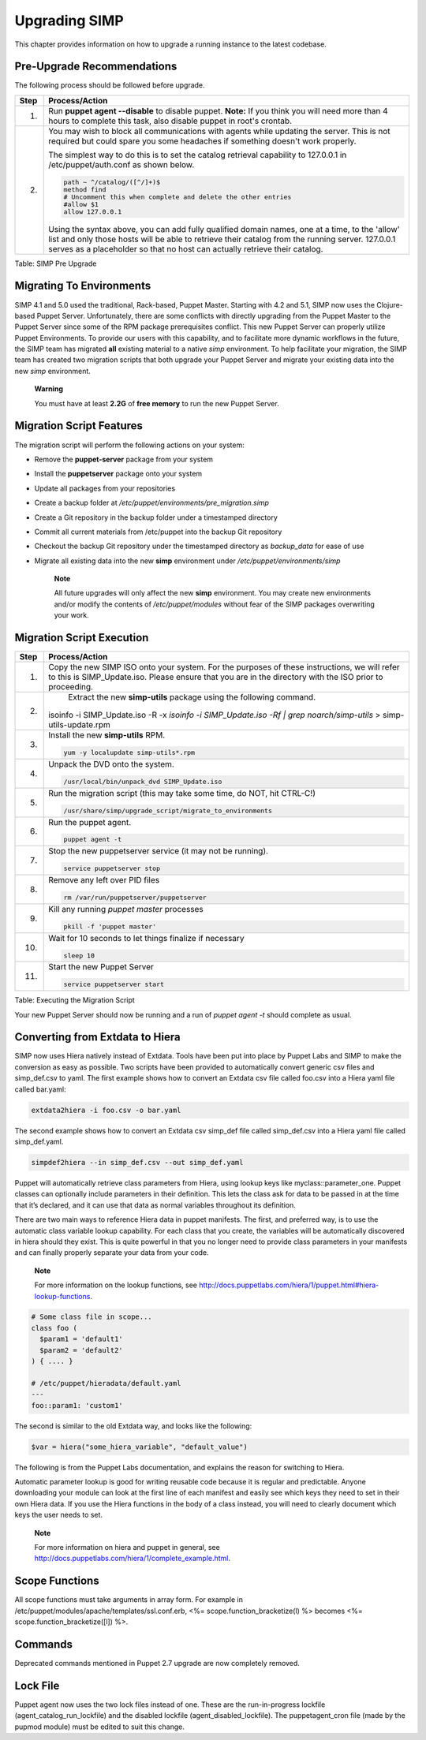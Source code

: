 Upgrading SIMP
==============

This chapter provides information on how to upgrade a running instance
to the latest codebase.

Pre-Upgrade Recommendations
---------------------------

The following process should be followed before upgrade.

+--------+------------------------------------------------------------------------------------------------------------------------------------------------------------------------------------------------------------------------------------------------------------------------------------+
| Step   | Process/Action                                                                                                                                                                                                                                                                     |
+========+====================================================================================================================================================================================================================================================================================+
| 1.     | Run **puppet agent --disable** to disable puppet.                                                                                                                                                                                                                                  |
|        | **Note:** If you think you will need more than 4 hours to complete this task, also disable puppet in root's crontab.                                                                                                                                                               |
+--------+------------------------------------------------------------------------------------------------------------------------------------------------------------------------------------------------------------------------------------------------------------------------------------+
| 2.     | You may wish to block all communications with agents while updating the server. This is not required but could spare you some headaches if something doesn't work properly.                                                                                                        |
|        |                                                                                                                                                                                                                                                                                    |
|        | The simplest way to do this is to set the catalog retrieval capability to 127.0.0.1 in /etc/puppet/auth.conf as shown below.                                                                                                                                                       |
|        |                                                                                                                                                                                                                                                                                    |
|        | .. code-block:: Bash                                                                                                                                                                                                                                                               |
|        |                                                                                                                                                                                                                                                                                    |
|        |           path ~ ^/catalog/([^/]+)$                                                                                                                                                                                                                                                |
|        |           method find                                                                                                                                                                                                                                                              |
|        |           # Uncomment this when complete and delete the other entries                                                                                                                                                                                                              |
|        |           #allow $1                                                                                                                                                                                                                                                                |
|        |           allow 127.0.0.1                                                                                                                                                                                                                                                          |
|        |                                                                                                                                                                                                                                                                                    |
|        |                                                                                                                                                                                                                                                                                    |
|        | Using the syntax above, you can add fully qualified domain names, one at a time, to the 'allow' list and only those hosts will be able to retrieve their catalog from the running server. 127.0.0.1 serves as a placeholder so that no host can actually retrieve their catalog.   |
+--------+------------------------------------------------------------------------------------------------------------------------------------------------------------------------------------------------------------------------------------------------------------------------------------+

Table: SIMP Pre Upgrade

Migrating To Environments
-------------------------

SIMP 4.1 and 5.0 used the traditional, Rack-based, Puppet Master.
Starting with 4.2 and 5.1, SIMP now uses the Clojure-based Puppet
Server. Unfortunately, there are some conflicts with directly upgrading
from the Puppet Master to the Puppet Server since some of the RPM
package prerequisites conflict. This new Puppet Server can properly
utilize Puppet Environments. To provide our users with this capability,
and to facilitate more dynamic workflows in the future, the SIMP team
has migrated **all** existing material to a native *simp* environment.
To help facilitate your migration, the SIMP team has created two
migration scripts that both upgrade your Puppet Server and migrate your
existing data into the new *simp* environment.

    **Warning**

    You must have at least **2.2G** of **free memory** to run the new
    Puppet Server.

Migration Script Features
-------------------------

The migration script will perform the following actions on your system:

-  Remove the **puppet-server** package from your system

-  Install the **puppetserver** package onto your system

-  Update all packages from your repositories

-  Create a backup folder at
   */etc/puppet/environments/pre\_migration.simp*

-  Create a Git repository in the backup folder under a timestamped
   directory

-  Commit all current materials from /etc/puppet into the backup Git
   repository

-  Checkout the backup Git repository under the timestamped directory as
   *backup\_data* for ease of use

-  Migrate all existing data into the new **simp** environment under
   */etc/puppet/environments/simp*

    **Note**

    All future upgrades will only affect the new **simp** environment.
    You may create new environments and/or modify the contents of
    */etc/puppet/modules* without fear of the SIMP packages overwriting
    your work.

Migration Script Execution
--------------------------

+--------+--------------------------------------------------------------------------------------------------------------------+
| Step   | Process/Action                                                                                                     |
+========+====================================================================================================================+
| 1.     | Copy the new SIMP ISO onto your system. For the purposes of these instructions, we will refer to this is           |
|        | SIMP\_Update.iso. Please ensure that you are in the directory with the ISO prior to proceeding.                    |
+--------+--------------------------------------------------------------------------------------------------------------------+
| 2.     | Extract the new **simp-utils** package using the following command.                                                |
|        |                                                                                                                    |
|        | .. code-block:: Bash                                                                                               |
|        |                                                                                                                    |
|        |isoinfo -i SIMP_Update.iso -R -x `isoinfo -i SIMP_Update.iso -Rf | grep noarch/simp-utils` > simp-utils-update.rpm  |
|        |                                                                                                                    |
+--------+--------------------------------------------------------------------------------------------------------------------+
| 3.     | Install the new **simp-utils** RPM.                                                                                |
|        |                                                                                                                    |
|        | .. code-block:: Bash                                                                                               |
|        |                                                                                                                    |
|        |           yum -y localupdate simp-utils*.rpm                                                                       |
|        |                                                                                                                    |
+--------+--------------------------------------------------------------------------------------------------------------------+
| 4.     | Unpack the DVD onto the system.                                                                                    |
|        |                                                                                                                    |
|        | .. code-block:: Bash                                                                                               |
|        |                                                                                                                    |
|        |           /usr/local/bin/unpack_dvd SIMP_Update.iso                                                                |
|        |                                                                                                                    |
+--------+--------------------------------------------------------------------------------------------------------------------+
| 5.     | Run the migration script (this may take some time, do NOT, hit CTRL-C!)                                            |
|        |                                                                                                                    |
|        | .. code-block:: Bash                                                                                               |
|        |                                                                                                                    |
|        |           /usr/share/simp/upgrade_script/migrate_to_environments                                                   |
|        |                                                                                                                    |
+--------+--------------------------------------------------------------------------------------------------------------------+
| 6.     | Run the puppet agent.                                                                                              |
|        |                                                                                                                    |
|        | .. code-block:: Bash                                                                                               |
|        |                                                                                                                    |
|        |           puppet agent -t                                                                                          |
|        |                                                                                                                    |
+--------+--------------------------------------------------------------------------------------------------------------------+
| 7.     | Stop the new puppetserver service (it may not be running).                                                         |
|        |                                                                                                                    |
|        | .. code-block:: Bash                                                                                               |
|        |                                                                                                                    |
|        |           service puppetserver stop                                                                                |
|        |                                                                                                                    |
+--------+--------------------------------------------------------------------------------------------------------------------+
| 8.     | Remove any left over PID files                                                                                     |
|        |                                                                                                                    |
|        | .. code-block:: Bash                                                                                               |
|        |                                                                                                                    |
|        |           rm /var/run/puppetserver/puppetserver                                                                    |
|        |                                                                                                                    |
+--------+--------------------------------------------------------------------------------------------------------------------+
| 9.     | Kill any running *puppet master* processes                                                                         |
|        |                                                                                                                    |
|        | .. code-block:: Bash                                                                                               |
|        |                                                                                                                    |
|        |           pkill -f 'puppet master'                                                                                 |
|        |                                                                                                                    |
+--------+--------------------------------------------------------------------------------------------------------------------+
| 10.    | Wait for 10 seconds to let things finalize if necessary                                                            |
|        |                                                                                                                    |
|        | .. code-block:: Bash                                                                                               |
|        |                                                                                                                    |
|        |           sleep 10                                                                                                 |
|        |                                                                                                                    |
+--------+--------------------------------------------------------------------------------------------------------------------+
| 11.    | Start the new Puppet Server                                                                                        |
|        |                                                                                                                    |
|        | .. code-block:: Bash                                                                                               |
|        |                                                                                                                    |
|        |           service puppetserver start                                                                               |
|        |                                                                                                                    |
+--------+--------------------------------------------------------------------------------------------------------------------+

Table: Executing the Migration Script

Your new Puppet Server should now be running and a run of *puppet agent
-t* should complete as usual.

Converting from Extdata to Hiera
--------------------------------

SIMP now uses Hiera natively instead of Extdata. Tools have been put
into place by Puppet Labs and SIMP to make the conversion as easy as
possible. Two scripts have been provided to automatically convert
generic csv files and simp\_def.csv to yaml. The first example shows how
to convert an Extdata csv file called foo.csv into a Hiera yaml file
called bar.yaml:

.. code-block:: Ruby

                extdata2hiera -i foo.csv -o bar.yaml


The second example shows how to convert an Extdata csv simp\_def file
called simp\_def.csv into a Hiera yaml file called simp\_def.yaml.

.. code-block:: Ruby

                simpdef2hiera --in simp_def.csv --out simp_def.yaml


Puppet will automatically retrieve class parameters from Hiera, using
lookup keys like myclass::parameter\_one. Puppet classes can optionally
include parameters in their definition. This lets the class ask for data
to be passed in at the time that it’s declared, and it can use that data
as normal variables throughout its definition.

There are two main ways to reference Hiera data in puppet manifests. The
first, and preferred way, is to use the automatic class variable lookup
capability. For each class that you create, the variables will be
automatically discovered in hiera should they exist. This is quite
powerful in that you no longer need to provide class parameters in your
manifests and can finally properly separate your data from your code.

    **Note**

    For more information on the lookup functions, see
    http://docs.puppetlabs.com/hiera/1/puppet.html#hiera-lookup-functions.

.. code-block:: Ruby

            # Some class file in scope...
            class foo (
              $param1 = 'default1'
              $param2 = 'default2'
            ) { .... }

            # /etc/puppet/hieradata/default.yaml
            ---
            foo::param1: 'custom1'


The second is similar to the old Extdata way, and looks like the
following:

.. code-block:: Ruby

            $var = hiera("some_hiera_variable", "default_value")


The following is from the Puppet Labs documentation, and explains the
reason for switching to Hiera.

Automatic parameter lookup is good for writing reusable code because it
is regular and predictable. Anyone downloading your module can look at
the first line of each manifest and easily see which keys they need to
set in their own Hiera data. If you use the Hiera functions in the body
of a class instead, you will need to clearly document which keys the
user needs to set.

    **Note**

    For more information on hiera and puppet in general, see
    http://docs.puppetlabs.com/hiera/1/complete_example.html.

Scope Functions
---------------

All scope functions must take arguments in array form. For example in
/etc/puppet/modules/apache/templates/ssl.conf.erb, <%=
scope.function\_bracketize(l) %> becomes <%=
scope.function\_bracketize([l]) %>.

Commands
--------

Deprecated commands mentioned in Puppet 2.7 upgrade are now completely
removed.

Lock File
---------

Puppet agent now uses the two lock files instead of one. These are the
run-in-progress lockfile (agent\_catalog\_run\_lockfile) and the
disabled lockfile (agent\_disabled\_lockfile). The puppetagent\_cron
file (made by the pupmod module) must be edited to suit this change.
